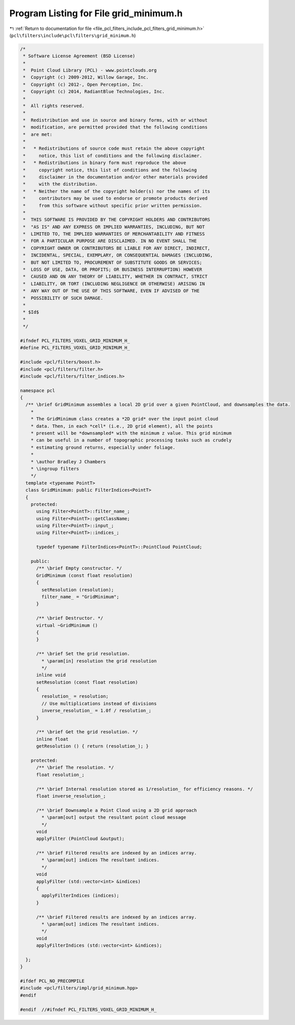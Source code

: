 
.. _program_listing_file_pcl_filters_include_pcl_filters_grid_minimum.h:

Program Listing for File grid_minimum.h
=======================================

|exhale_lsh| :ref:`Return to documentation for file <file_pcl_filters_include_pcl_filters_grid_minimum.h>` (``pcl\filters\include\pcl\filters\grid_minimum.h``)

.. |exhale_lsh| unicode:: U+021B0 .. UPWARDS ARROW WITH TIP LEFTWARDS

.. code-block:: cpp

   /*
    * Software License Agreement (BSD License)
    *
    *  Point Cloud Library (PCL) - www.pointclouds.org
    *  Copyright (c) 2009-2012, Willow Garage, Inc.
    *  Copyright (c) 2012-, Open Perception, Inc.
    *  Copyright (c) 2014, RadiantBlue Technologies, Inc.
    *
    *  All rights reserved.
    *
    *  Redistribution and use in source and binary forms, with or without
    *  modification, are permitted provided that the following conditions
    *  are met:
    *
    *   * Redistributions of source code must retain the above copyright
    *     notice, this list of conditions and the following disclaimer.
    *   * Redistributions in binary form must reproduce the above
    *     copyright notice, this list of conditions and the following
    *     disclaimer in the documentation and/or other materials provided
    *     with the distribution.
    *   * Neither the name of the copyright holder(s) nor the names of its
    *     contributors may be used to endorse or promote products derived
    *     from this software without specific prior written permission.
    *
    *  THIS SOFTWARE IS PROVIDED BY THE COPYRIGHT HOLDERS AND CONTRIBUTORS
    *  "AS IS" AND ANY EXPRESS OR IMPLIED WARRANTIES, INCLUDING, BUT NOT
    *  LIMITED TO, THE IMPLIED WARRANTIES OF MERCHANTABILITY AND FITNESS
    *  FOR A PARTICULAR PURPOSE ARE DISCLAIMED. IN NO EVENT SHALL THE
    *  COPYRIGHT OWNER OR CONTRIBUTORS BE LIABLE FOR ANY DIRECT, INDIRECT,
    *  INCIDENTAL, SPECIAL, EXEMPLARY, OR CONSEQUENTIAL DAMAGES (INCLUDING,
    *  BUT NOT LIMITED TO, PROCUREMENT OF SUBSTITUTE GOODS OR SERVICES;
    *  LOSS OF USE, DATA, OR PROFITS; OR BUSINESS INTERRUPTION) HOWEVER
    *  CAUSED AND ON ANY THEORY OF LIABILITY, WHETHER IN CONTRACT, STRICT
    *  LIABILITY, OR TORT (INCLUDING NEGLIGENCE OR OTHERWISE) ARISING IN
    *  ANY WAY OUT OF THE USE OF THIS SOFTWARE, EVEN IF ADVISED OF THE
    *  POSSIBILITY OF SUCH DAMAGE.
    *
    * $Id$
    *
    */
   
   #ifndef PCL_FILTERS_VOXEL_GRID_MINIMUM_H_
   #define PCL_FILTERS_VOXEL_GRID_MINIMUM_H_
   
   #include <pcl/filters/boost.h>
   #include <pcl/filters/filter.h>
   #include <pcl/filters/filter_indices.h>
   
   namespace pcl
   {
     /** \brief GridMinimum assembles a local 2D grid over a given PointCloud, and downsamples the data.
       *
       * The GridMinimum class creates a *2D grid* over the input point cloud
       * data. Then, in each *cell* (i.e., 2D grid element), all the points
       * present will be *downsampled* with the minimum z value. This grid minimum
       * can be useful in a number of topographic processing tasks such as crudely
       * estimating ground returns, especially under foliage.
       *
       * \author Bradley J Chambers
       * \ingroup filters
       */
     template <typename PointT>
     class GridMinimum: public FilterIndices<PointT>
     {
       protected:
         using Filter<PointT>::filter_name_;
         using Filter<PointT>::getClassName;
         using Filter<PointT>::input_;
         using Filter<PointT>::indices_;
   
         typedef typename FilterIndices<PointT>::PointCloud PointCloud;
   
       public:
         /** \brief Empty constructor. */
         GridMinimum (const float resolution)
         {
           setResolution (resolution);
           filter_name_ = "GridMinimum";
         }
   
         /** \brief Destructor. */
         virtual ~GridMinimum ()
         {
         }
   
         /** \brief Set the grid resolution.
           * \param[in] resolution the grid resolution
           */
         inline void
         setResolution (const float resolution)
         {
           resolution_ = resolution;
           // Use multiplications instead of divisions
           inverse_resolution_ = 1.0f / resolution_;
         }
   
         /** \brief Get the grid resolution. */
         inline float
         getResolution () { return (resolution_); }
   
       protected:
         /** \brief The resolution. */
         float resolution_;
   
         /** \brief Internal resolution stored as 1/resolution_ for efficiency reasons. */
         float inverse_resolution_;
   
         /** \brief Downsample a Point Cloud using a 2D grid approach
           * \param[out] output the resultant point cloud message
           */
         void
         applyFilter (PointCloud &output);
   
         /** \brief Filtered results are indexed by an indices array.
           * \param[out] indices The resultant indices.
           */
         void
         applyFilter (std::vector<int> &indices)
         {
           applyFilterIndices (indices);
         }
   
         /** \brief Filtered results are indexed by an indices array.
           * \param[out] indices The resultant indices.
           */
         void
         applyFilterIndices (std::vector<int> &indices);
   
     };
   }
   
   #ifdef PCL_NO_PRECOMPILE
   #include <pcl/filters/impl/grid_minimum.hpp>
   #endif
   
   #endif  //#ifndef PCL_FILTERS_VOXEL_GRID_MINIMUM_H_
   

